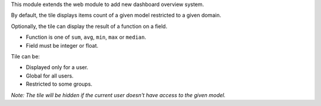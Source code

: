 This module extends the web module to add new dashboard overview system.

By default, the tile displays items count of a given model restricted to a given domain.

Optionally, the tile can display the result of a function on a field.

- Function is one of ``sum``, ``avg``, ``min``, ``max`` or ``median``.
- Field must be integer or float.

Tile can be:

- Displayed only for a user.
- Global for all users.
- Restricted to some groups.

*Note: The tile will be hidden if the current user doesn't have access to the given model.*
